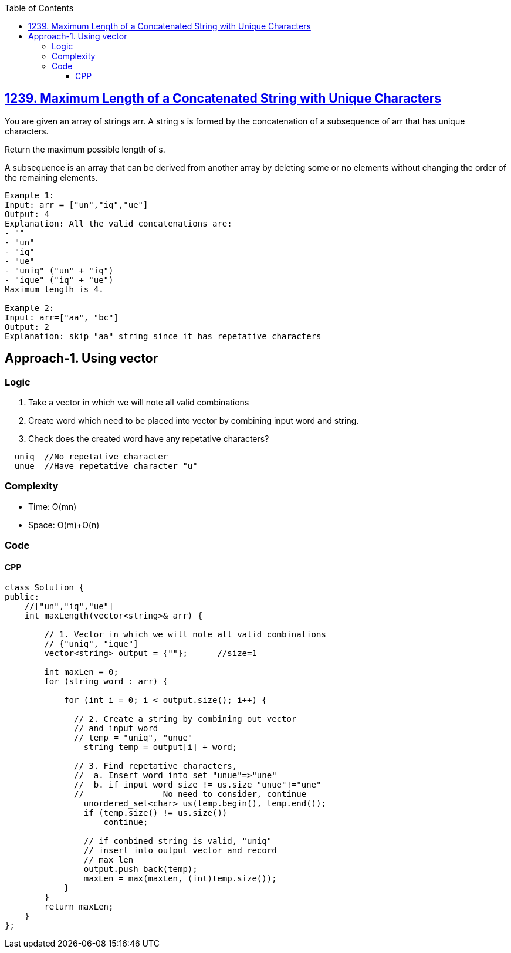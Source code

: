 :toc:
:toclevels: 6

== link:https://leetcode.com/problems/maximum-length-of-a-concatenated-string-with-unique-characters/description/[1239. Maximum Length of a Concatenated String with Unique Characters]
You are given an array of strings arr. A string s is formed by the concatenation of a subsequence of arr that has unique characters.

Return the maximum possible length of s.

A subsequence is an array that can be derived from another array by deleting some or no elements without changing the order of the remaining elements.
```c
Example 1:
Input: arr = ["un","iq","ue"]
Output: 4
Explanation: All the valid concatenations are:
- ""
- "un"
- "iq"
- "ue"
- "uniq" ("un" + "iq")
- "ique" ("iq" + "ue")
Maximum length is 4.

Example 2:
Input: arr=["aa", "bc"]
Output: 2
Explanation: skip "aa" string since it has repetative characters
```

== Approach-1. Using vector
=== Logic
1. Take a vector in which we will note all valid combinations
2. Create word which need to be placed into vector by combining input word and string.
3. Check does the created word have any repetative characters?
```c
  uniq  //No repetative character
  unue  //Have repetative character "u"
```

=== Complexity
* Time: O(mn)
* Space: O(m)+O(n)

=== Code
==== CPP
```cpp
class Solution {
public:
    //["un","iq","ue"]
    int maxLength(vector<string>& arr) {
    
        // 1. Vector in which we will note all valid combinations
        // {"uniq", "ique"]
        vector<string> output = {""};      //size=1
		
        int maxLen = 0;
        for (string word : arr) {
		
            for (int i = 0; i < output.size(); i++) {
			
              // 2. Create a string by combining out vector
              // and input word
              // temp = "uniq", "unue"
                string temp = output[i] + word;
				
              // 3. Find repetative characters,
              //  a. Insert word into set "unue"=>"une"
              //  b. if input word size != us.size "unue"!="une"
              //		No need to consider, continue
                unordered_set<char> us(temp.begin(), temp.end());
                if (temp.size() != us.size())
                    continue;

                // if combined string is valid, "uniq"
                // insert into output vector and record
                // max len
                output.push_back(temp);
                maxLen = max(maxLen, (int)temp.size());
            }
        }
        return maxLen;
    }
};
```

